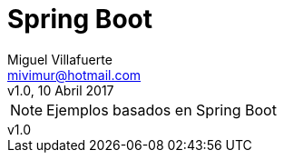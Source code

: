 = Spring Boot
:author: Miguel Villafuerte
:email: mivimur@hotmail.com
:revnumber: v1.0
:revdate: 10 Abril 2017
:toc: left
:toclevels: 3
:sectnums:
:version-label!:
:icons: font
:source-highlighter: pygments
:pygments-linenums-mode: inline
:experimental:
:doctype: book

NOTE: Ejemplos basados en {doctitle}